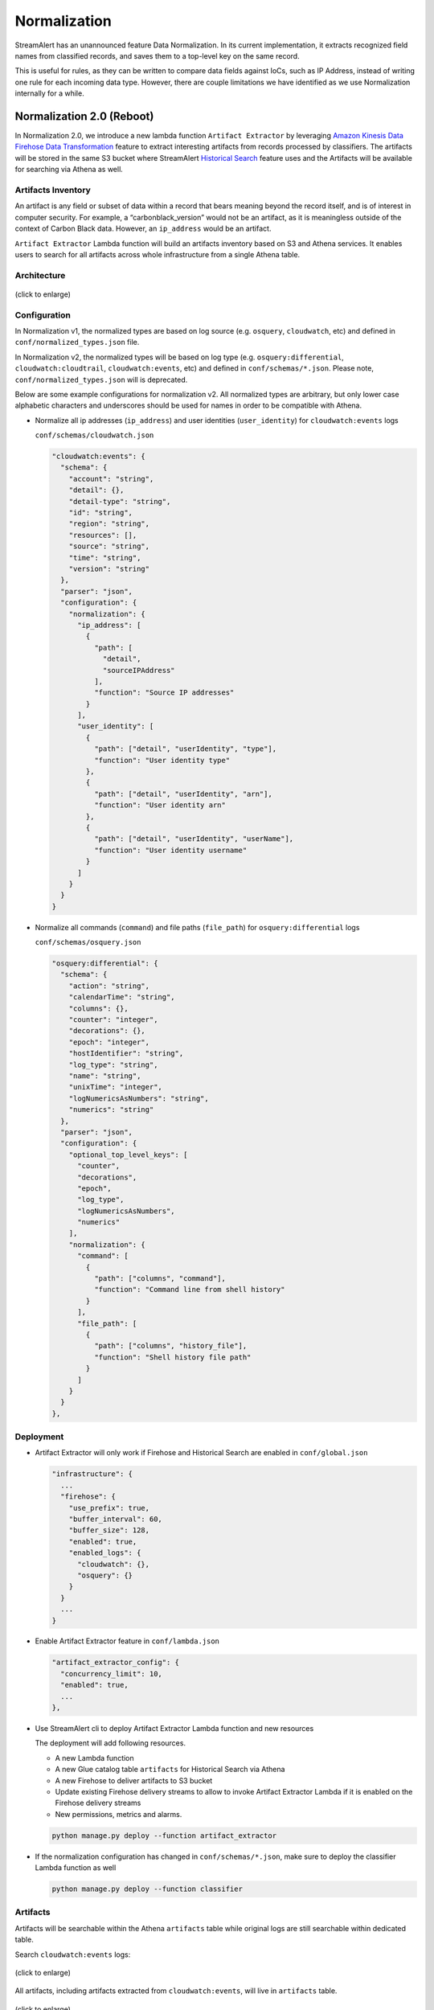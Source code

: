 #############
Normalization
#############

StreamAlert has an unannounced feature Data Normalization. In its current implementation, it extracts recognized field names from classified records, and saves them to a top-level key on the same record.

This is useful for rules, as they can be written to compare data fields against IoCs, such as IP Address, instead of writing one rule for each incoming data type. However, there are couple limitations we have identified as we use Normalization internally for a while.

**************************
Normalization 2.0 (Reboot)
**************************

In Normalization 2.0, we introduce a new lambda function ``Artifact Extractor`` by leveraging `Amazon Kinesis Data Firehose Data Transformation <https://docs.aws.amazon.com/firehose/latest/dev/data-transformation.html>`_ feature to extract interesting artifacts from records processed by classifiers. The artifacts will be stored in the same S3 bucket where StreamAlert `Historical Search <historical-search.html>`_ feature uses and the Artifacts will be available for searching via Athena as well.


Artifacts Inventory
===================

An artifact is any field or subset of data within a record that bears meaning beyond the record itself, and is of interest in computer security. For example, a “carbonblack_version” would not be an artifact, as it is meaningless outside of the context of Carbon Black data. However, an ``ip_address`` would be an artifact.

``Artifact Extractor`` Lambda function will build an artifacts inventory based on S3 and Athena services. It enables users to search for all artifacts across whole infrastructure from a single Athena table.

Architecture
============

.. figure:: ../images/normalization-arch.png
  :alt: Normalization V2 Architecture
  :align: center
  :target: _images/normalization-arch.png

  (click to enlarge)

Configuration
=============
In Normalization v1, the normalized types are based on log source (e.g. ``osquery``, ``cloudwatch``, etc) and defined in ``conf/normalized_types.json`` file.

In Normalization v2, the normalized types will be based on log type (e.g. ``osquery:differential``, ``cloudwatch:cloudtrail``, ``cloudwatch:events``, etc) and defined in ``conf/schemas/*.json``. Please note, ``conf/normalized_types.json`` will is deprecated.

Below are some example configurations for normalization v2. All normalized types are arbitrary, but only lower case alphabetic characters and underscores should be used for names in order to be compatible with Athena.

* Normalize all ip addresses (``ip_address``) and user identities (``user_identity``) for ``cloudwatch:events`` logs

  ``conf/schemas/cloudwatch.json``

  .. code-block::

    "cloudwatch:events": {
      "schema": {
        "account": "string",
        "detail": {},
        "detail-type": "string",
        "id": "string",
        "region": "string",
        "resources": [],
        "source": "string",
        "time": "string",
        "version": "string"
      },
      "parser": "json",
      "configuration": {
        "normalization": {
          "ip_address": [
            {
              "path": [
                "detail",
                "sourceIPAddress"
              ],
              "function": "Source IP addresses"
            }
          ],
          "user_identity": [
            {
              "path": ["detail", "userIdentity", "type"],
              "function": "User identity type"
            },
            {
              "path": ["detail", "userIdentity", "arn"],
              "function": "User identity arn"
            },
            {
              "path": ["detail", "userIdentity", "userName"],
              "function": "User identity username"
            }
          ]
        }
      }
    }

* Normalize all commands (``command``) and file paths (``file_path``) for ``osquery:differential`` logs

  ``conf/schemas/osquery.json``

  .. code-block::

    "osquery:differential": {
      "schema": {
        "action": "string",
        "calendarTime": "string",
        "columns": {},
        "counter": "integer",
        "decorations": {},
        "epoch": "integer",
        "hostIdentifier": "string",
        "log_type": "string",
        "name": "string",
        "unixTime": "integer",
        "logNumericsAsNumbers": "string",
        "numerics": "string"
      },
      "parser": "json",
      "configuration": {
        "optional_top_level_keys": [
          "counter",
          "decorations",
          "epoch",
          "log_type",
          "logNumericsAsNumbers",
          "numerics"
        ],
        "normalization": {
          "command": [
            {
              "path": ["columns", "command"],
              "function": "Command line from shell history"
            }
          ],
          "file_path": [
            {
              "path": ["columns", "history_file"],
              "function": "Shell history file path"
            }
          ]
        }
      }
    },

Deployment
==========

* Artifact Extractor will only work if Firehose and Historical Search are enabled in ``conf/global.json``

  .. code-block::

    "infrastructure": {
      ...
      "firehose": {
        "use_prefix": true,
        "buffer_interval": 60,
        "buffer_size": 128,
        "enabled": true,
        "enabled_logs": {
          "cloudwatch": {},
          "osquery": {}
        }
      }
      ...
    }

* Enable Artifact Extractor feature in ``conf/lambda.json``

  .. code-block::

    "artifact_extractor_config": {
      "concurrency_limit": 10,
      "enabled": true,
      ...
    },

* Use StreamAlert cli to deploy Artifact Extractor Lambda function and new resources

  The deployment will add following resources.

  * A new Lambda function
  * A new Glue catalog table ``artifacts`` for Historical Search via Athena
  * A new Firehose to deliver artifacts to S3 bucket
  * Update existing Firehose delivery streams to allow to invoke Artifact Extractor Lambda if it is enabled on the Firehose delivery streams
  * New permissions, metrics and alarms.

  .. code-block:: bash

    python manage.py deploy --function artifact_extractor

* If the normalization configuration has changed in ``conf/schemas/*.json``, make sure to deploy the classifier Lambda function as well

  .. code-block:: bash

    python manage.py deploy --function classifier

Artifacts
=========

Artifacts will be searchable within the Athena ``artifacts`` table while original logs are still searchable within dedicated table.

Search ``cloudwatch:events`` logs:

.. figure:: ../images/cloudwatch_events.png
  :alt: Testing Results from cloudwatch_events Table
  :align: center
  :target: _images/cloudwatch_events.png

  (click to enlarge)

All artifacts, including artifacts extracted from ``cloudwatch:events``, will live in ``artifacts`` table.

.. figure:: ../images/artifacts.png
  :alt: Artifacts from artifacts Table
  :align: center
  :target: _images/artifacts.png

  (click to enlarge)

**************
Considerations
**************

The Normalization Reboot will bring us good value in terms of how easy will be to search for artifacts across entire infrastructure in the organization. It will also make it possible to write more efficient scheduled queries to have correlated alerting in place. But, it is worth to mention that there may have some tradeoffs on requiring additional resources, adding additional data delay.

#. Increase in Data Footprint: Each individual original record has the chance to add many artifacts. In practice, this will likely not be a huge issue as each artifact is very small and only contains few fields.

#. Additional Delay: Firehose data transformation will add additional up to 900 seconds of delay on the data available for historical search. 900 seconds is a configurable setting on the Firehose where the artifacts extracted from. Reduce the firehose buffer_interval value if want to reduce delay.

#. High memory usage: Artifact Extractor Lambda function may need at least 3x max(buffer size of firehoses where the artifacts extracted from). Because we are doing lots of data copy in Artifact Extractor lambda function. This may be improved by writing more efficient code in the Artifact Extractor Lambda function..
